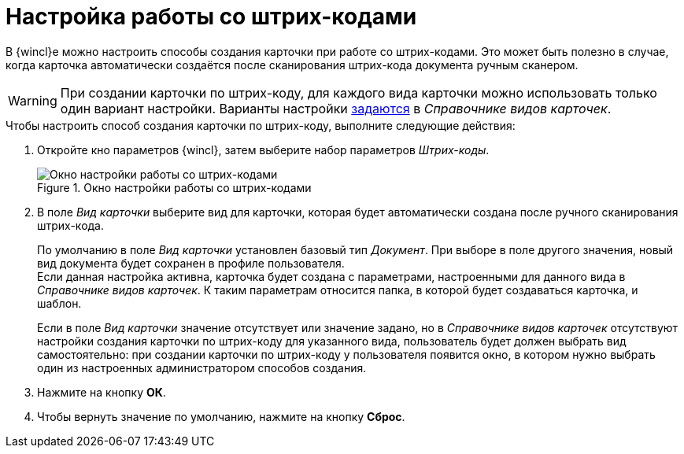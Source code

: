 = Настройка работы со штрих-кодами

В {wincl}е можно настроить способы создания карточки при работе со штрих-кодами. Это может быть полезно в случае, когда карточка автоматически создаётся после сканирования штрих-кода документа ручным сканером.

[WARNING]
====
При создании карточки по штрих-коду, для каждого вида карточки можно использовать только один вариант настройки. Варианты настройки xref:5.5.5@backoffice:desdirs:card-kinds/card-create-mode.adoc#by-barcode[задаются] в _Справочнике видов карточек_.
====

.Чтобы настроить способ создания карточки по штрих-коду, выполните следующие действия:
. Откройте кно параметров {wincl}, затем выберите набор параметров _Штрих-коды_.
+
.Окно настройки работы со штрих-кодами
image::settings-barcodes.png[Окно настройки работы со штрих-кодами]
+
. В поле _Вид карточки_ выберите вид для карточки, которая будет автоматически создана после ручного сканирования штрих-кода.
+
По умолчанию в поле _Вид карточки_ установлен базовый тип _Документ_. При выборе в поле другого значения, новый вид документа будет сохранен в профиле пользователя. +
Если данная настройка активна, карточка будет создана с параметрами, настроенными для данного вида в _Справочнике видов карточек_. К таким параметрам относится папка, в которой будет создаваться карточка, и шаблон.
+
Если в поле _Вид карточки_ значение отсутствует или значение задано, но в _Справочнике видов карточек_ отсутствуют настройки создания карточки по штрих-коду для указанного вида, пользователь будет должен выбрать вид самостоятельно: при создании карточки по штрих-коду у пользователя появится окно, в котором нужно выбрать один из настроенных администратором способов создания.
+
. Нажмите на кнопку *ОК*.
. Чтобы вернуть значение по умолчанию, нажмите на кнопку *Сброс*.
